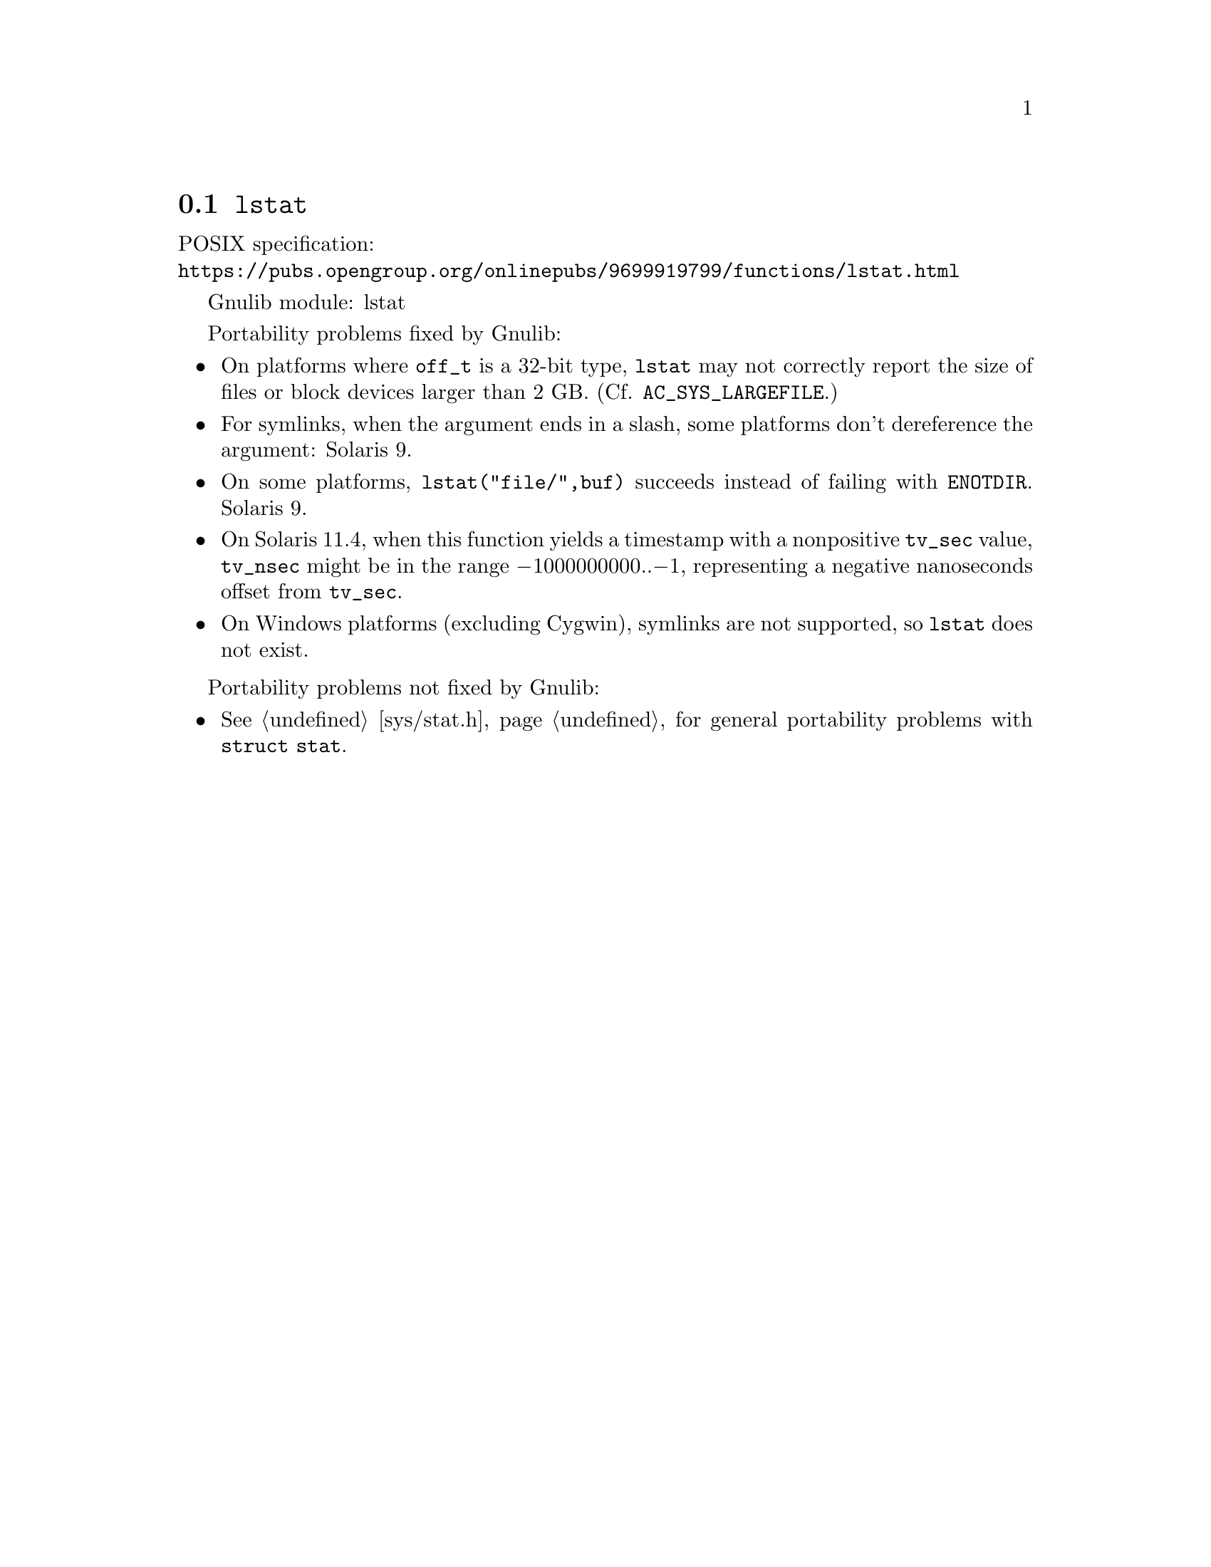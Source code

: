 @node lstat
@section @code{lstat}
@findex lstat

POSIX specification:@* @url{https://pubs.opengroup.org/onlinepubs/9699919799/functions/lstat.html}

Gnulib module: lstat

Portability problems fixed by Gnulib:
@itemize
@item
On platforms where @code{off_t} is a 32-bit type, @code{lstat} may not
correctly report the size of files or block devices larger than 2 GB.
(Cf. @code{AC_SYS_LARGEFILE}.)
@item
For symlinks, when the argument ends in a slash, some platforms don't
dereference the argument:
Solaris 9.
@item
On some platforms, @code{lstat("file/",buf)} succeeds instead of
failing with @code{ENOTDIR}.
Solaris 9.
@item
On Solaris 11.4, when this function yields a timestamp with a
nonpositive @code{tv_sec} value, @code{tv_nsec} might be in the range
@minus{}1000000000..@minus{}1, representing a negative nanoseconds
offset from @code{tv_sec}.
@item
On Windows platforms (excluding Cygwin), symlinks are not supported, so
@code{lstat} does not exist.
@end itemize

Portability problems not fixed by Gnulib:
@itemize
@item
@xref{sys/stat.h}, for general portability problems with @code{struct stat}.
@end itemize
